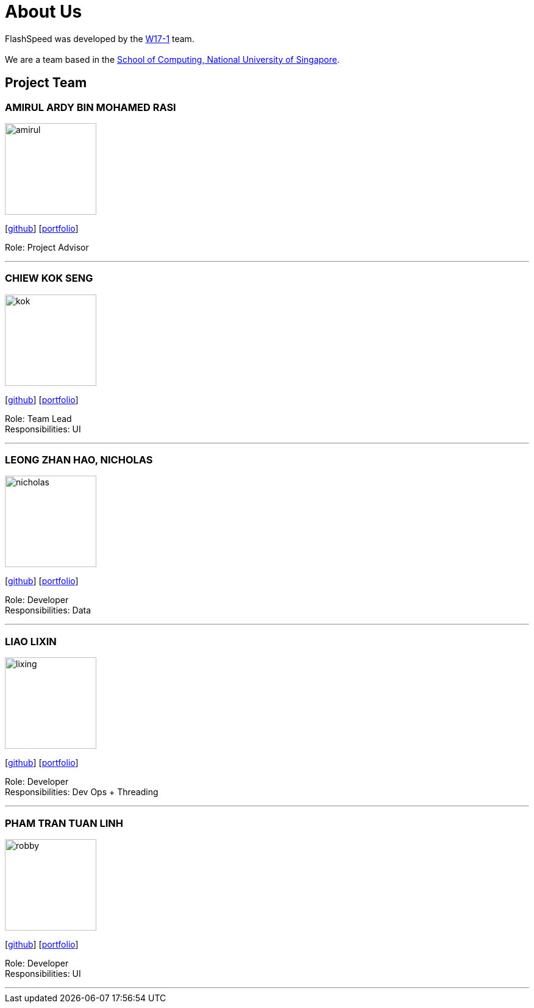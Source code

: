 = About Us
:site-section: AboutUs
:relfileprefix: team/
:imagesDir: images
:stylesDir: stylesheets

FlashSpeed was developed by the https://github.com/orgs/AY1920S2-CS2103T-W17-1/teams/developers[W17-1] team. +
{empty} +
We are a team based in the http://www.comp.nus.edu.sg[School of Computing, National University of Singapore].

== Project Team

=== AMIRUL ARDY BIN MOHAMED RASI
image::amirul.jpg[width="150", align="left"]
{empty}[https://github.com/amrl[github]] [<<johndoe#, portfolio>>]

Role: Project Advisor

'''

=== CHIEW KOK SENG
image::kok.jpg[width="150", align="left"]
{empty}[http://github.com/kschiew[github]] [<<johndoe#, portfolio>>]

Role: Team Lead +
Responsibilities: UI

'''

=== LEONG ZHAN HAO, NICHOLAS
image::nicholas.jpg[width="150", align="left"]
{empty}[https://github.com/ncslzh[github]] [<<johndoe#, portfolio>>]

Role: Developer +
Responsibilities: Data

'''

=== LIAO LIXIN
image::lixing.jpg[width="150", align="left"]
{empty}[http://github.com/oLiXino[github]] [<<johndoe#, portfolio>>]

Role: Developer +
Responsibilities: Dev Ops + Threading

'''

=== PHAM TRAN TUAN LINH
image::robby.jpg[width="150", align="left"]
{empty}[http://github.com/lacedaemon98[github]] [<<johndoe#, portfolio>>]

Role: Developer +
Responsibilities: UI

'''
